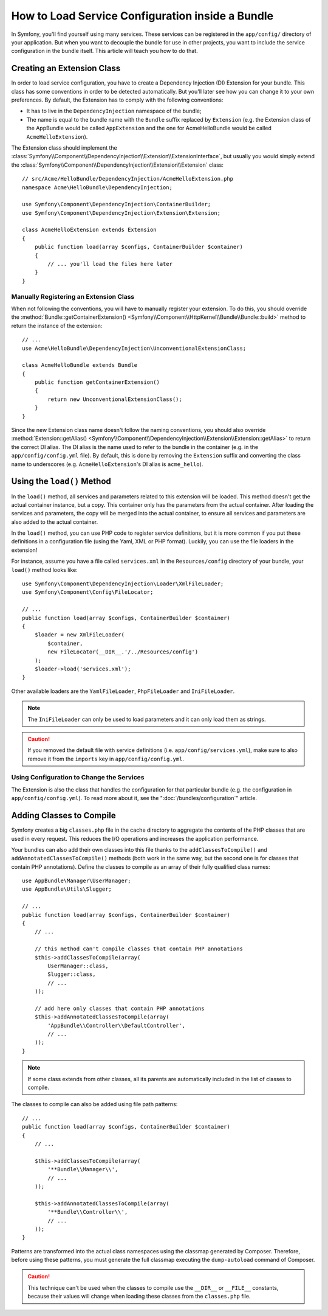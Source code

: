 .. index::
   single: Configuration; Semantic
   single: Bundle; Extension configuration

How to Load Service Configuration inside a Bundle
=================================================

In Symfony, you'll find yourself using many services. These services can be
registered in the ``app/config/`` directory of your application. But when you
want to decouple the bundle for use in other projects, you want to include the
service configuration in the bundle itself. This article will teach you how to
do that.

Creating an Extension Class
---------------------------

In order to load service configuration, you have to create a Dependency
Injection (DI) Extension for your bundle. This class has some conventions in order
to be detected automatically. But you'll later see how you can change it to
your own preferences. By default, the Extension has to comply with the
following conventions:

* It has to live in the ``DependencyInjection`` namespace of the bundle;

* The name is equal to the bundle name with the ``Bundle`` suffix replaced by
  ``Extension`` (e.g. the Extension class of the AppBundle would be called
  ``AppExtension`` and the one for AcmeHelloBundle would be called
  ``AcmeHelloExtension``).

The Extension class should implement the
:class:`Symfony\\Component\\DependencyInjection\\Extension\\ExtensionInterface`,
but usually you would simply extend the
:class:`Symfony\\Component\\DependencyInjection\\Extension\\Extension` class::

    // src/Acme/HelloBundle/DependencyInjection/AcmeHelloExtension.php
    namespace Acme\HelloBundle\DependencyInjection;

    use Symfony\Component\DependencyInjection\ContainerBuilder;
    use Symfony\Component\DependencyInjection\Extension\Extension;

    class AcmeHelloExtension extends Extension
    {
        public function load(array $configs, ContainerBuilder $container)
        {
            // ... you'll load the files here later
        }
    }

Manually Registering an Extension Class
~~~~~~~~~~~~~~~~~~~~~~~~~~~~~~~~~~~~~~~

When not following the conventions, you will have to manually register your
extension. To do this, you should override the
:method:`Bundle::getContainerExtension() <Symfony\\Component\\HttpKernel\\Bundle\\Bundle::build>`
method to return the instance of the extension::

    // ...
    use Acme\HelloBundle\DependencyInjection\UnconventionalExtensionClass;

    class AcmeHelloBundle extends Bundle
    {
        public function getContainerExtension()
        {
            return new UnconventionalExtensionClass();
        }
    }

Since the new Extension class name doesn't follow the naming conventions, you
should also override
:method:`Extension::getAlias() <Symfony\\Component\\DependencyInjection\\Extension\\Extension::getAlias>`
to return the correct DI alias. The DI alias is the name used to refer to the
bundle in the container (e.g. in the ``app/config/config.yml`` file). By
default, this is done by removing the ``Extension`` suffix and converting the
class name to underscores (e.g. ``AcmeHelloExtension``'s DI alias is
``acme_hello``).

Using the ``load()`` Method
---------------------------

In the ``load()`` method, all services and parameters related to this extension
will be loaded. This method doesn't get the actual container instance, but a
copy. This container only has the parameters from the actual container. After
loading the services and parameters, the copy will be merged into the actual
container, to ensure all services and parameters are also added to the actual
container.

In the ``load()`` method, you can use PHP code to register service definitions,
but it is more common if you put these definitions in a configuration file
(using the Yaml, XML or PHP format). Luckily, you can use the file loaders in
the extension!

For instance, assume you have a file called ``services.xml`` in the
``Resources/config`` directory of your bundle, your ``load()`` method looks like::

    use Symfony\Component\DependencyInjection\Loader\XmlFileLoader;
    use Symfony\Component\Config\FileLocator;

    // ...
    public function load(array $configs, ContainerBuilder $container)
    {
        $loader = new XmlFileLoader(
            $container,
            new FileLocator(__DIR__.'/../Resources/config')
        );
        $loader->load('services.xml');
    }

Other available loaders are the ``YamlFileLoader``, ``PhpFileLoader`` and
``IniFileLoader``.

.. note::

    The ``IniFileLoader`` can only be used to load parameters and it can only
    load them as strings.

.. caution::

    If you removed the default file with service definitions (i.e.
    ``app/config/services.yml``), make sure to also remove it from the
    ``imports`` key in ``app/config/config.yml``.

Using Configuration to Change the Services
~~~~~~~~~~~~~~~~~~~~~~~~~~~~~~~~~~~~~~~~~~

The Extension is also the class that handles the configuration for that
particular bundle (e.g. the configuration in ``app/config/config.yml``). To
read more about it, see the ":doc:`/bundles/configuration`" article.

Adding Classes to Compile
-------------------------

.. versionadded:: 3.3
    This technique is discouraged and the ``addClassesToCompile()`` method was
    deprecated in Symfony 3.3 because modern PHP versions make it unnecessary.

Symfony creates a big ``classes.php`` file in the cache directory to aggregate
the contents of the PHP classes that are used in every request. This reduces the
I/O operations and increases the application performance.

.. versionadded:: 3.2
   The ``addAnnotatedClassesToCompile()`` method was added in Symfony 3.2.

Your bundles can also add their own classes into this file thanks to the
``addClassesToCompile()`` and ``addAnnotatedClassesToCompile()`` methods (both
work in the same way, but the second one is for classes that contain PHP
annotations). Define the classes to compile as an array of their fully qualified
class names::

    use AppBundle\Manager\UserManager;
    use AppBundle\Utils\Slugger;

    // ...
    public function load(array $configs, ContainerBuilder $container)
    {
        // ...

        // this method can't compile classes that contain PHP annotations
        $this->addClassesToCompile(array(
            UserManager::class,
            Slugger::class,
            // ...
        ));

        // add here only classes that contain PHP annotations
        $this->addAnnotatedClassesToCompile(array(
            'AppBundle\\Controller\\DefaultController',
            // ...
        ));
    }

.. note::

    If some class extends from other classes, all its parents are automatically
    included in the list of classes to compile.

.. versionadded:: 3.2
   The option to add classes to compile using patterns was introduced in Symfony 3.2.

The classes to compile can also be added using file path patterns::

    // ...
    public function load(array $configs, ContainerBuilder $container)
    {
        // ...

        $this->addClassesToCompile(array(
            '**Bundle\\Manager\\',
            // ...
        ));

        $this->addAnnotatedClassesToCompile(array(
            '**Bundle\\Controller\\',
            // ...
        ));
    }

Patterns are transformed into the actual class namespaces using the classmap
generated by Composer. Therefore, before using these patterns, you must generate
the full classmap executing the ``dump-autoload`` command of Composer.

.. caution::

    This technique can't be used when the classes to compile use the ``__DIR__``
    or ``__FILE__`` constants, because their values will change when loading
    these classes from the ``classes.php`` file.

